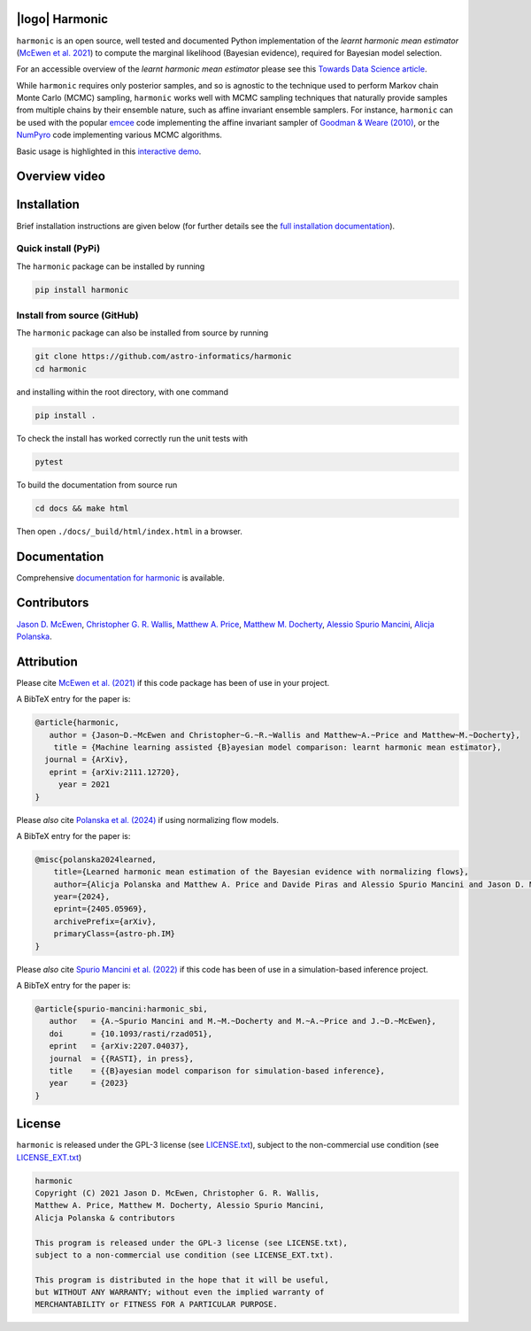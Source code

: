.. |github| image:: https://img.shields.io/badge/GitHub-harmonic-brightgreen.svg?style=flat
    :target: https://github.com/astro-informatics/harmonic
.. |tests| image:: https://github.com/astro-informatics/harmonic/actions/workflows/python.yml/badge.svg
    :target: https://github.com/astro-informatics/harmonic/actions/workflows/python.yml
.. |docs| image:: https://readthedocs.org/projects/ansicolortags/badge/?version=latest
    :target: https://astro-informatics.github.io/harmonic/
.. |codecov| image:: https://codecov.io/gh/astro-informatics/harmonic/branch/main/graph/badge.svg?token=1s4SATphHV
    :target: https://codecov.io/gh/astro-informatics/harmonic
.. |pypi| image:: https://badge.fury.io/py/harmonic.svg
    :target: https://badge.fury.io/py/harmonic
.. |licence| image:: https://img.shields.io/badge/License-GPL-blue.svg
    :target: http://perso.crans.org/besson/LICENSE.html
.. |arxiv1| image:: http://img.shields.io/badge/arXiv-2111.12720-orange.svg?style=flat
    :target: https://arxiv.org/abs/2111.12720
.. |arxiv2| image:: http://img.shields.io/badge/arXiv-2207.04037-orange.svg?style=flat
    :target: https://arxiv.org/abs/2207.04037
.. |arxiv3| image:: http://img.shields.io/badge/arXiv-2307.00048-orange.svg?style=flat
    :target: https://arxiv.org/abs/2307.00048
.. |arxiv4| image:: http://img.shields.io/badge/arXiv-2405.05969-orange.svg?style=flat
    :target: https://arxiv.org/abs/2405.05969
.. .. image:: https://img.shields.io/pypi/pyversions/harmonic.svg
..     :target: https://pypi.python.org/pypi/harmonic/

|github| |tests| |docs| |codecov| |pypi| |licence| |arxiv1| |arxiv2| |arxiv3| |arxiv4|


.. |logo| image:: https://github.com/astro-informatics/harmonic/blob/main/docs/assets/harm_badge_simple.svg
    :width: 32
    :height: 32
    :align: center

|logo| Harmonic
=================================================================================================================

``harmonic`` is an open source, well tested and documented Python implementation of the *learnt harmonic mean estimator* (`McEwen et al. 2021 <https://arxiv.org/abs/2111.12720>`_) to compute the marginal likelihood (Bayesian evidence), required for Bayesian model selection.

For an accessible overview of the *learnt harmonic mean estimator* please see this `Towards Data Science article <https://towardsdatascience.com/learnt-harmonic-mean-estimator-for-bayesian-model-selection-47258bb0fc2e>`_.

While ``harmonic`` requires only posterior samples, and so is agnostic to the technique used to perform Markov chain Monte Carlo (MCMC) sampling, ``harmonic`` works well with MCMC sampling techniques that naturally provide samples from multiple chains by their ensemble nature, such as affine invariant ensemble samplers.  For instance, ``harmonic`` can be used with the popular `emcee <https://github.com/dfm/emcee>`_ code implementing the affine invariant sampler of `Goodman & Weare (2010) <https://cims.nyu.edu/~weare/papers/d13.pdf>`_, or the `NumPyro <https://github.com/pyro-ppl/numpyro>`_ code implementing various MCMC algorithms.

Basic usage is highlighted in this `interactive demo <https://colab.research.google.com/github/astro-informatics/harmonic/blob/main/notebooks/basic_usage.ipynb>`_. 

Overview video
==============

.. image:: docs/assets/video_screenshot.png
    :target: https://www.youtube.com/watch?v=RHoQItSA4J4


Installation
============

Brief installation instructions are given below (for further details see the `full installation documentation <https://astro-informatics.github.io/harmonic/user_guide/install.html>`_).  

Quick install (PyPi)
--------------------
The ``harmonic`` package can be installed by running

.. code-block:: bash
    
    pip install harmonic

Install from source (GitHub)
----------------------------
The ``harmonic`` package can also be installed from source by running

.. code-block:: bash

    git clone https://github.com/astro-informatics/harmonic
    cd harmonic

and installing within the root directory, with one command 

.. code-block:: bash

    pip install .

To check the install has worked correctly run the unit tests with 

.. code-block:: bash

    pytest 

To build the documentation from source run

.. code-block:: bash

    cd docs && make html

Then open ``./docs/_build/html/index.html`` in a browser.

Documentation
=============

Comprehensive  `documentation for harmonic <https://astro-informatics.github.io/harmonic/>`_ is available.

Contributors
============

`Jason D. McEwen <http://www.jasonmcewen.org/>`_, `Christopher G. R. Wallis <https://scholar.google.co.uk/citations?user=Igl7nakAAAAJ&hl=en>`_, `Matthew A. Price <https://cosmomatt.github.io/>`_, `Matthew M. Docherty <https://mdochertyastro.com/>`_, `Alessio Spurio Mancini <https://www.alessiospuriomancini.com/>`_, `Alicja Polanska <https://alicjaap.github.io/>`_.


Attribution
===========

Please cite `McEwen et al. (2021) <https://arxiv.org/abs/2111.12720>`_ if this code package has been of use in your project. 

A BibTeX entry for the paper is:

.. code-block:: 

     @article{harmonic, 
        author = {Jason~D.~McEwen and Christopher~G.~R.~Wallis and Matthew~A.~Price and Matthew~M.~Docherty},
         title = {Machine learning assisted {B}ayesian model comparison: learnt harmonic mean estimator},
       journal = {ArXiv},
        eprint = {arXiv:2111.12720},
          year = 2021
     }


Please *also* cite `Polanska et al. (2024) <https://arxiv.org/abs/2405.05969>`_ if using normalizing flow models.

A BibTeX entry for the paper is:

.. code-block::

    @misc{polanska2024learned,
        title={Learned harmonic mean estimation of the Bayesian evidence with normalizing flows}, 
        author={Alicja Polanska and Matthew A. Price and Davide Piras and Alessio Spurio Mancini and Jason D. McEwen},
        year={2024},
        eprint={2405.05969},
        archivePrefix={arXiv},
        primaryClass={astro-ph.IM}
    }

Please *also* cite `Spurio Mancini et al. (2022) <https://arxiv.org/abs/2207.04037>`_ if this code has been of use in a simulation-based inference project.

A BibTeX entry for the paper is:

.. code-block::

     @article{spurio-mancini:harmonic_sbi,
        author   = {A.~Spurio Mancini and M.~M.~Docherty and M.~A.~Price and J.~D.~McEwen},
        doi      = {10.1093/rasti/rzad051},
        eprint   = {arXiv:2207.04037},
        journal  = {{RASTI}, in press},
        title    = {{B}ayesian model comparison for simulation-based inference},
        year     = {2023}
     }


License
=======

``harmonic`` is released under the GPL-3 license (see `LICENSE.txt <https://github.com/astro-informatics/harmonic/blob/main/LICENSE.txt>`_), subject to 
the non-commercial use condition (see `LICENSE_EXT.txt <https://github.com/astro-informatics/harmonic/blob/main/LICENSE_EXT.txt>`_)

.. code-block::

     harmonic
     Copyright (C) 2021 Jason D. McEwen, Christopher G. R. Wallis, 
     Matthew A. Price, Matthew M. Docherty, Alessio Spurio Mancini, 
     Alicja Polanska & contributors

     This program is released under the GPL-3 license (see LICENSE.txt), 
     subject to a non-commercial use condition (see LICENSE_EXT.txt).

     This program is distributed in the hope that it will be useful,
     but WITHOUT ANY WARRANTY; without even the implied warranty of
     MERCHANTABILITY or FITNESS FOR A PARTICULAR PURPOSE.
